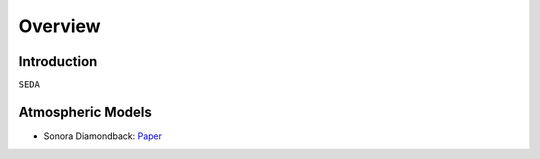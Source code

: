 Overview
========

Introduction
------------
:math:`\texttt{SEDA}`

Atmospheric Models
------------------

- Sonora Diamondback: `Paper <https://ui.adsabs.harvard.edu/abs/2024arXiv240200758M/abstract>`_
